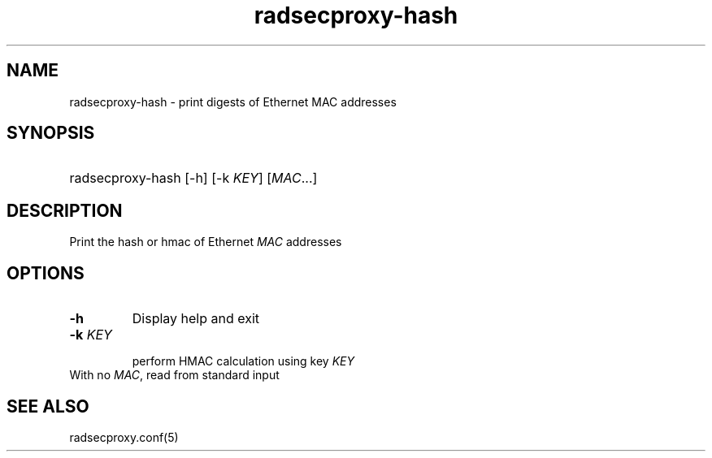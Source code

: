 .TH radsecproxy-hash 8 "5 May 2018"

.SH "NAME"
radsecproxy-hash - print digests of Ethernet MAC addresses

.SH "SYNOPSIS"
.HP 12
radsecproxy-hash [\-h] [\-k \fIKEY\fR] [\fIMAC\fR...]
.sp

.SH "DESCRIPTION"
Print the hash or hmac of Ethernet \fIMAC\fR addresses

.SH "OPTIONS"
.TP
.B \-h
Display help and exit

.TP
.B \-k \fIKEY\fR
.br
perform HMAC calculation using key \fIKEY\fR

.TP
With no \fIMAC\fR, read from standard input


.SH "SEE ALSO"
radsecproxy.conf(5)

